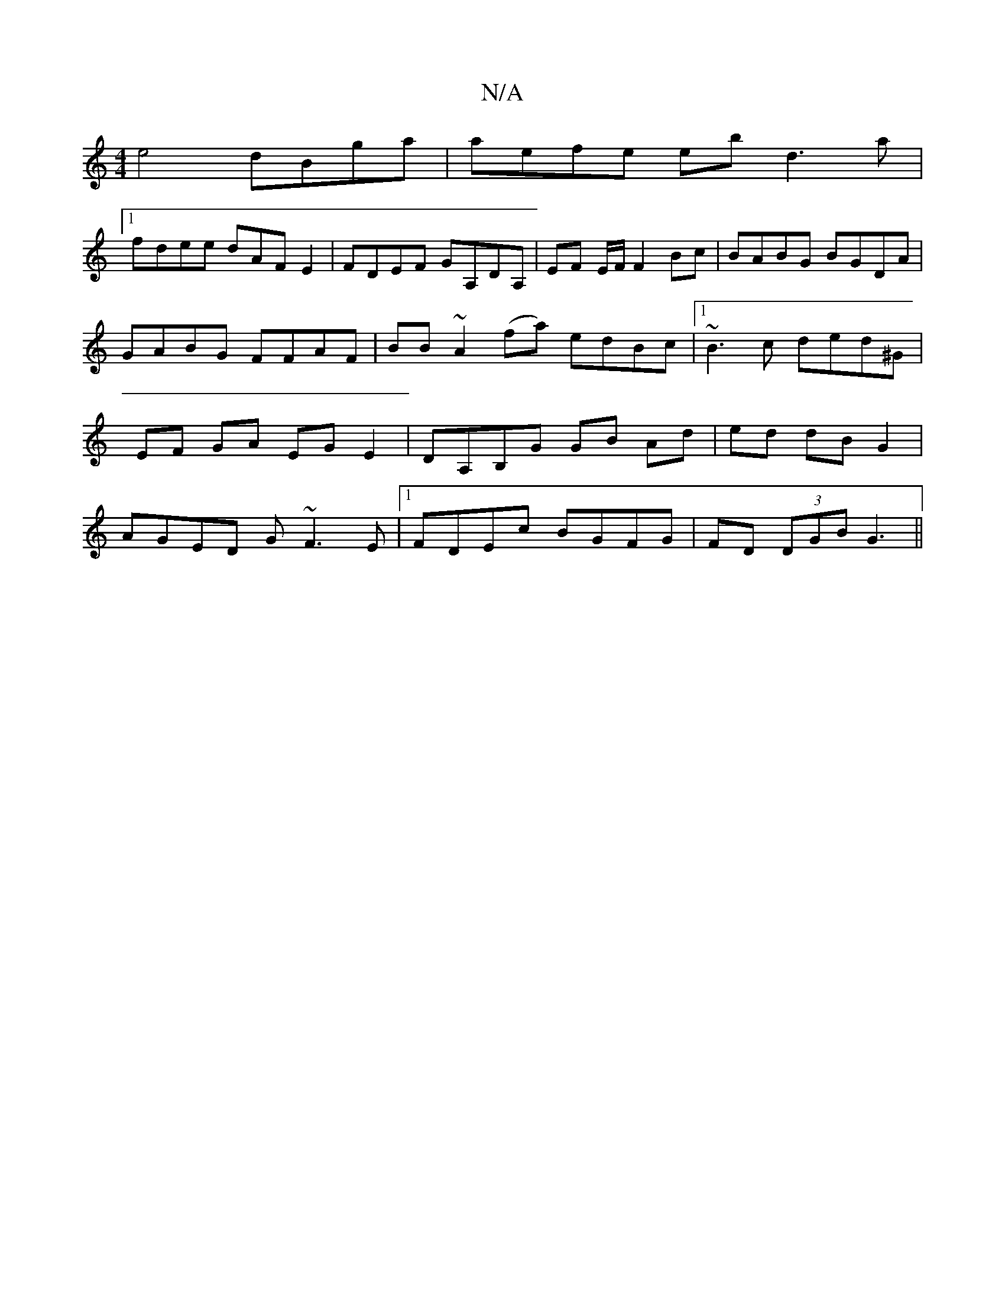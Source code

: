 X:1
T:N/A
M:4/4
R:N/A
K:Cmajor
e4 dBga|aefe ebd3a|
[1 fdee dAFE2 | FDEF GA,DA,|EF E/2F/ F2 Bc|BABG BGDA|GABG FFAF|BB~A2 (fa) edBc|1 ~B3 c ded^G | EF GA EG E2 | DA,B,G GB Ad|ed dB G2 | AGED G~F3 E|1 FDEc BGFG|FD (3DGB G3 ||

|:a>gf-